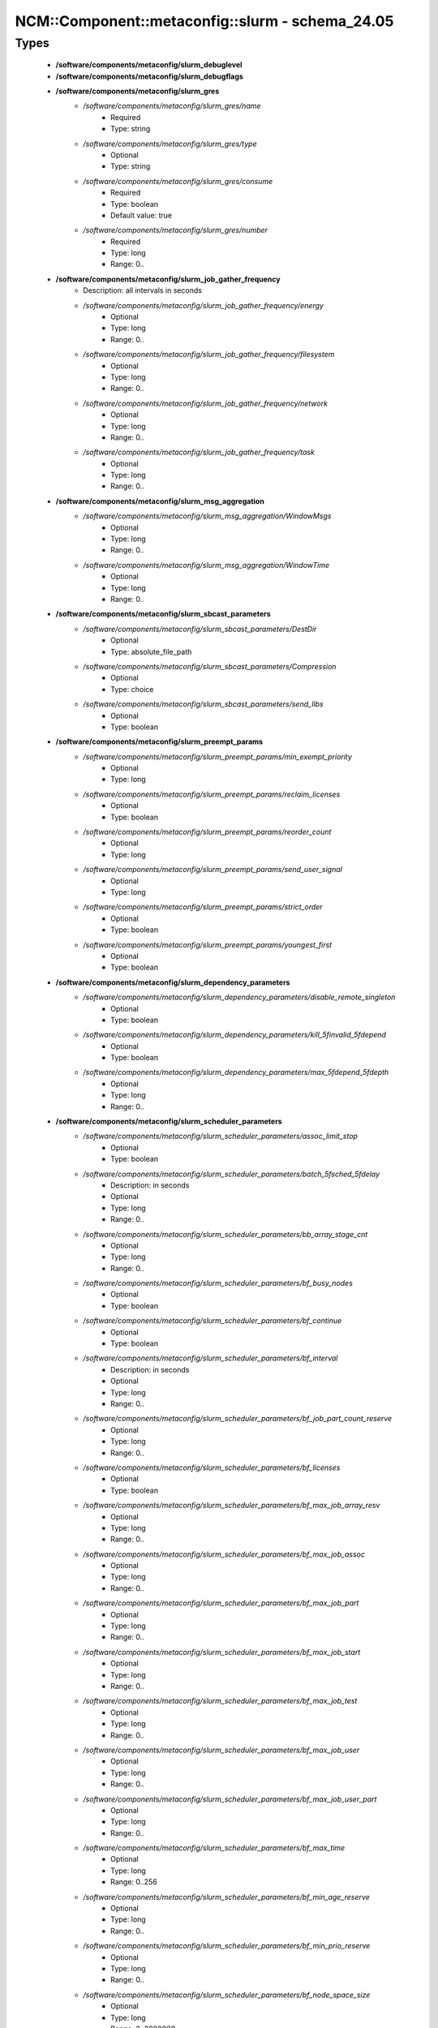 ###################################################
NCM\::Component\::metaconfig\::slurm - schema_24.05
###################################################

Types
-----

 - **/software/components/metaconfig/slurm_debuglevel**
 - **/software/components/metaconfig/slurm_debugflags**
 - **/software/components/metaconfig/slurm_gres**
    - */software/components/metaconfig/slurm_gres/name*
        - Required
        - Type: string
    - */software/components/metaconfig/slurm_gres/type*
        - Optional
        - Type: string
    - */software/components/metaconfig/slurm_gres/consume*
        - Required
        - Type: boolean
        - Default value: true
    - */software/components/metaconfig/slurm_gres/number*
        - Required
        - Type: long
        - Range: 0..
 - **/software/components/metaconfig/slurm_job_gather_frequency**
    - Description: all intervals in seconds
    - */software/components/metaconfig/slurm_job_gather_frequency/energy*
        - Optional
        - Type: long
        - Range: 0..
    - */software/components/metaconfig/slurm_job_gather_frequency/filesystem*
        - Optional
        - Type: long
        - Range: 0..
    - */software/components/metaconfig/slurm_job_gather_frequency/network*
        - Optional
        - Type: long
        - Range: 0..
    - */software/components/metaconfig/slurm_job_gather_frequency/task*
        - Optional
        - Type: long
        - Range: 0..
 - **/software/components/metaconfig/slurm_msg_aggregation**
    - */software/components/metaconfig/slurm_msg_aggregation/WindowMsgs*
        - Optional
        - Type: long
        - Range: 0..
    - */software/components/metaconfig/slurm_msg_aggregation/WindowTime*
        - Optional
        - Type: long
        - Range: 0..
 - **/software/components/metaconfig/slurm_sbcast_parameters**
    - */software/components/metaconfig/slurm_sbcast_parameters/DestDir*
        - Optional
        - Type: absolute_file_path
    - */software/components/metaconfig/slurm_sbcast_parameters/Compression*
        - Optional
        - Type: choice
    - */software/components/metaconfig/slurm_sbcast_parameters/send_libs*
        - Optional
        - Type: boolean
 - **/software/components/metaconfig/slurm_preempt_params**
    - */software/components/metaconfig/slurm_preempt_params/min_exempt_priority*
        - Optional
        - Type: long
    - */software/components/metaconfig/slurm_preempt_params/reclaim_licenses*
        - Optional
        - Type: boolean
    - */software/components/metaconfig/slurm_preempt_params/reorder_count*
        - Optional
        - Type: long
    - */software/components/metaconfig/slurm_preempt_params/send_user_signal*
        - Optional
        - Type: long
    - */software/components/metaconfig/slurm_preempt_params/strict_order*
        - Optional
        - Type: boolean
    - */software/components/metaconfig/slurm_preempt_params/youngest_first*
        - Optional
        - Type: boolean
 - **/software/components/metaconfig/slurm_dependency_parameters**
    - */software/components/metaconfig/slurm_dependency_parameters/disable_remote_singleton*
        - Optional
        - Type: boolean
    - */software/components/metaconfig/slurm_dependency_parameters/kill_5finvalid_5fdepend*
        - Optional
        - Type: boolean
    - */software/components/metaconfig/slurm_dependency_parameters/max_5fdepend_5fdepth*
        - Optional
        - Type: long
        - Range: 0..
 - **/software/components/metaconfig/slurm_scheduler_parameters**
    - */software/components/metaconfig/slurm_scheduler_parameters/assoc_limit_stop*
        - Optional
        - Type: boolean
    - */software/components/metaconfig/slurm_scheduler_parameters/batch_5fsched_5fdelay*
        - Description: in seconds
        - Optional
        - Type: long
        - Range: 0..
    - */software/components/metaconfig/slurm_scheduler_parameters/bb_array_stage_cnt*
        - Optional
        - Type: long
        - Range: 0..
    - */software/components/metaconfig/slurm_scheduler_parameters/bf_busy_nodes*
        - Optional
        - Type: boolean
    - */software/components/metaconfig/slurm_scheduler_parameters/bf_continue*
        - Optional
        - Type: boolean
    - */software/components/metaconfig/slurm_scheduler_parameters/bf_interval*
        - Description: in seconds
        - Optional
        - Type: long
        - Range: 0..
    - */software/components/metaconfig/slurm_scheduler_parameters/bf_job_part_count_reserve*
        - Optional
        - Type: long
        - Range: 0..
    - */software/components/metaconfig/slurm_scheduler_parameters/bf_licenses*
        - Optional
        - Type: boolean
    - */software/components/metaconfig/slurm_scheduler_parameters/bf_max_job_array_resv*
        - Optional
        - Type: long
        - Range: 0..
    - */software/components/metaconfig/slurm_scheduler_parameters/bf_max_job_assoc*
        - Optional
        - Type: long
        - Range: 0..
    - */software/components/metaconfig/slurm_scheduler_parameters/bf_max_job_part*
        - Optional
        - Type: long
        - Range: 0..
    - */software/components/metaconfig/slurm_scheduler_parameters/bf_max_job_start*
        - Optional
        - Type: long
        - Range: 0..
    - */software/components/metaconfig/slurm_scheduler_parameters/bf_max_job_test*
        - Optional
        - Type: long
        - Range: 0..
    - */software/components/metaconfig/slurm_scheduler_parameters/bf_max_job_user*
        - Optional
        - Type: long
        - Range: 0..
    - */software/components/metaconfig/slurm_scheduler_parameters/bf_max_job_user_part*
        - Optional
        - Type: long
        - Range: 0..
    - */software/components/metaconfig/slurm_scheduler_parameters/bf_max_time*
        - Optional
        - Type: long
        - Range: 0..256
    - */software/components/metaconfig/slurm_scheduler_parameters/bf_min_age_reserve*
        - Optional
        - Type: long
        - Range: 0..
    - */software/components/metaconfig/slurm_scheduler_parameters/bf_min_prio_reserve*
        - Optional
        - Type: long
        - Range: 0..
    - */software/components/metaconfig/slurm_scheduler_parameters/bf_node_space_size*
        - Optional
        - Type: long
        - Range: 2..2000000
    - */software/components/metaconfig/slurm_scheduler_parameters/bf_resolution*
        - Optional
        - Type: long
        - Range: 0..
    - */software/components/metaconfig/slurm_scheduler_parameters/bf_window*
        - Optional
        - Type: long
        - Range: 0..
    - */software/components/metaconfig/slurm_scheduler_parameters/bf_window_linear*
        - Optional
        - Type: long
        - Range: 0..
    - */software/components/metaconfig/slurm_scheduler_parameters/bf_yield_interval*
        - Optional
        - Type: long
        - Range: 0..
    - */software/components/metaconfig/slurm_scheduler_parameters/bf_yield_sleep*
        - Optional
        - Type: long
        - Range: 0..
    - */software/components/metaconfig/slurm_scheduler_parameters/build_queue_timeout*
        - Optional
        - Type: long
        - Range: 0..
    - */software/components/metaconfig/slurm_scheduler_parameters/default_5fqueue_5fdepth*
        - Optional
        - Type: long
        - Range: 0..
    - */software/components/metaconfig/slurm_scheduler_parameters/defer*
        - Optional
        - Type: boolean
    - */software/components/metaconfig/slurm_scheduler_parameters/defer_batch*
        - Optional
        - Type: boolean
    - */software/components/metaconfig/slurm_scheduler_parameters/delay_boot*
        - Optional
        - Type: long
        - Range: 0..
    - */software/components/metaconfig/slurm_scheduler_parameters/default_gbytes*
        - Optional
        - Type: boolean
    - */software/components/metaconfig/slurm_scheduler_parameters/disable_hetero_steps*
        - Optional
        - Type: boolean
    - */software/components/metaconfig/slurm_scheduler_parameters/enable_hetero_steps*
        - Optional
        - Type: boolean
    - */software/components/metaconfig/slurm_scheduler_parameters/enable_user_top*
        - Optional
        - Type: boolean
    - */software/components/metaconfig/slurm_scheduler_parameters/extra_constraints*
        - Optional
        - Type: boolean
    - */software/components/metaconfig/slurm_scheduler_parameters/Ignore_NUMA*
        - Optional
        - Type: boolean
    - */software/components/metaconfig/slurm_scheduler_parameters/ignore_prefer_validation*
        - Optional
        - Type: boolean
    - */software/components/metaconfig/slurm_scheduler_parameters/inventory_interval*
        - Optional
        - Type: long
        - Range: 0..
    - */software/components/metaconfig/slurm_scheduler_parameters/kill_5finvalid_5fdepend*
        - Optional
        - Type: boolean
    - */software/components/metaconfig/slurm_scheduler_parameters/max_array_tasks*
        - Optional
        - Type: long
        - Range: 0..
    - */software/components/metaconfig/slurm_scheduler_parameters/max_5fdepend_5fdepth*
        - Optional
        - Type: long
        - Range: 0..
    - */software/components/metaconfig/slurm_scheduler_parameters/max_rpc_cnt*
        - Optional
        - Type: long
        - Range: 0..
    - */software/components/metaconfig/slurm_scheduler_parameters/max_sched_time*
        - Optional
        - Type: long
        - Range: 0..
    - */software/components/metaconfig/slurm_scheduler_parameters/max_script_size*
        - Optional
        - Type: long
        - Range: 0..
    - */software/components/metaconfig/slurm_scheduler_parameters/max_submit_line_size*
        - Optional
        - Type: long
        - Range: 0..
    - */software/components/metaconfig/slurm_scheduler_parameters/max_switch_wait*
        - Optional
        - Type: long
        - Range: 0..
    - */software/components/metaconfig/slurm_scheduler_parameters/no_5fbackup_5fscheduling*
        - Optional
        - Type: boolean
    - */software/components/metaconfig/slurm_scheduler_parameters/no_5fenv_5fcache*
        - Optional
        - Type: boolean
    - */software/components/metaconfig/slurm_scheduler_parameters/pack_serial_at_end*
        - Optional
        - Type: boolean
    - */software/components/metaconfig/slurm_scheduler_parameters/partition_5fjob_5fdepth*
        - Optional
        - Type: long
        - Range: 0..
    - */software/components/metaconfig/slurm_scheduler_parameters/nohold_on_prolog_fail*
        - Optional
        - Type: boolean
    - */software/components/metaconfig/slurm_scheduler_parameters/reduce_completing_frag*
        - Optional
        - Type: boolean
    - */software/components/metaconfig/slurm_scheduler_parameters/requeue_setup_env_fail*
        - Optional
        - Type: boolean
    - */software/components/metaconfig/slurm_scheduler_parameters/salloc_wait_nodes*
        - Optional
        - Type: boolean
    - */software/components/metaconfig/slurm_scheduler_parameters/sbatch_wait_nodes*
        - Optional
        - Type: boolean
    - */software/components/metaconfig/slurm_scheduler_parameters/sched_interval*
        - Optional
        - Type: long
        - Range: 0..
    - */software/components/metaconfig/slurm_scheduler_parameters/sched_max_job_start*
        - Optional
        - Type: long
        - Range: 0..
    - */software/components/metaconfig/slurm_scheduler_parameters/sched_min_interval*
        - Optional
        - Type: long
        - Range: 0..
    - */software/components/metaconfig/slurm_scheduler_parameters/spec_cores_first*
        - Optional
        - Type: boolean
    - */software/components/metaconfig/slurm_scheduler_parameters/step_retry_count*
        - Optional
        - Type: long
        - Range: 0..
    - */software/components/metaconfig/slurm_scheduler_parameters/step_retry_time*
        - Optional
        - Type: long
        - Range: 0..
    - */software/components/metaconfig/slurm_scheduler_parameters/time_min_as_soft_limit*
        - Optional
        - Type: boolean
    - */software/components/metaconfig/slurm_scheduler_parameters/whole_hetjob*
        - Optional
        - Type: boolean
 - **/software/components/metaconfig/slurm_select_type_parameters**
    - */software/components/metaconfig/slurm_select_type_parameters/NHC_ABSOLUTELY_NO*
        - Optional
        - Type: boolean
    - */software/components/metaconfig/slurm_select_type_parameters/NHC_NO_STEPS*
        - Optional
        - Type: boolean
    - */software/components/metaconfig/slurm_select_type_parameters/NHC_NO*
        - Optional
        - Type: boolean
    - */software/components/metaconfig/slurm_select_type_parameters/CR_CPU*
        - Optional
        - Type: boolean
    - */software/components/metaconfig/slurm_select_type_parameters/CR_CPU_Memory*
        - Optional
        - Type: boolean
    - */software/components/metaconfig/slurm_select_type_parameters/CR_Core*
        - Optional
        - Type: boolean
    - */software/components/metaconfig/slurm_select_type_parameters/CR_Core_Memory*
        - Optional
        - Type: boolean
    - */software/components/metaconfig/slurm_select_type_parameters/CR_ONE_TASK_PER_CORE*
        - Optional
        - Type: boolean
    - */software/components/metaconfig/slurm_select_type_parameters/CR_CORE_DEFAULT_DIST_BLOCK*
        - Optional
        - Type: boolean
    - */software/components/metaconfig/slurm_select_type_parameters/CR_LLN*
        - Optional
        - Type: boolean
    - */software/components/metaconfig/slurm_select_type_parameters/CR_Pack_Nodes*
        - Optional
        - Type: boolean
    - */software/components/metaconfig/slurm_select_type_parameters/CR_Socket*
        - Optional
        - Type: boolean
    - */software/components/metaconfig/slurm_select_type_parameters/CR_Socket_Memory*
        - Optional
        - Type: boolean
    - */software/components/metaconfig/slurm_select_type_parameters/CR_Memory*
        - Optional
        - Type: boolean
    - */software/components/metaconfig/slurm_select_type_parameters/ENFORCE_BINDING_GRES*
        - Optional
        - Type: boolean
    - */software/components/metaconfig/slurm_select_type_parameters/LL_SHARED_GRES*
        - Optional
        - Type: boolean
    - */software/components/metaconfig/slurm_select_type_parameters/MULTIPLE_SHARING_GRES_PJ*
        - Optional
        - Type: boolean
    - */software/components/metaconfig/slurm_select_type_parameters/ONE_TASK_PER_SHARING_GRES*
        - Optional
        - Type: boolean
 - **/software/components/metaconfig/slurm_task_plugin_param**
    - */software/components/metaconfig/slurm_task_plugin_param/Boards*
        - Optional
        - Type: boolean
    - */software/components/metaconfig/slurm_task_plugin_param/Cores*
        - Optional
        - Type: boolean
    - */software/components/metaconfig/slurm_task_plugin_param/None*
        - Optional
        - Type: boolean
    - */software/components/metaconfig/slurm_task_plugin_param/Sockets*
        - Optional
        - Type: boolean
    - */software/components/metaconfig/slurm_task_plugin_param/Threads*
        - Optional
        - Type: boolean
    - */software/components/metaconfig/slurm_task_plugin_param/SlurmdOffSpec*
        - Optional
        - Type: boolean
    - */software/components/metaconfig/slurm_task_plugin_param/Verbose*
        - Optional
        - Type: boolean
    - */software/components/metaconfig/slurm_task_plugin_param/Autobind*
        - Optional
        - Type: boolean
 - **/software/components/metaconfig/slurm_topology_param**
    - */software/components/metaconfig/slurm_topology_param/Dragonfly*
        - Optional
        - Type: boolean
    - */software/components/metaconfig/slurm_topology_param/RoutePart*
        - Optional
        - Type: boolean
    - */software/components/metaconfig/slurm_topology_param/RouteTree*
        - Optional
        - Type: boolean
    - */software/components/metaconfig/slurm_topology_param/SwitchAsNodeRank*
        - Optional
        - Type: boolean
    - */software/components/metaconfig/slurm_topology_param/TopoOptional*
        - Optional
        - Type: boolean
 - **/software/components/metaconfig/slurm_conf_health_check**
    - */software/components/metaconfig/slurm_conf_health_check/HealthCheckInterval*
        - Optional
        - Type: long
        - Range: 0..
    - */software/components/metaconfig/slurm_conf_health_check/HealthCheckNodeState*
        - Optional
        - Type: choice
    - */software/components/metaconfig/slurm_conf_health_check/HealthCheckProgram*
        - Optional
        - Type: absolute_file_path
 - **/software/components/metaconfig/slurm_control_resourcelimits**
 - **/software/components/metaconfig/slurm_mpi_params**
    - */software/components/metaconfig/slurm_mpi_params/ports*
        - Description: port or port range
        - Optional
        - Type: long
        - Range: 0..
    - */software/components/metaconfig/slurm_mpi_params/disable_slurm_hydra_bootstrap*
        - Optional
        - Type: boolean
 - **/software/components/metaconfig/slurm_launch_params**
    - */software/components/metaconfig/slurm_launch_params/batch_step_set_cpu_freq*
        - Optional
        - Type: boolean
    - */software/components/metaconfig/slurm_launch_params/cray_net_exclusive*
        - Optional
        - Type: boolean
    - */software/components/metaconfig/slurm_launch_params/disable_send_gids*
        - Optional
        - Type: boolean
    - */software/components/metaconfig/slurm_launch_params/enable_nss_slurm*
        - Optional
        - Type: boolean
    - */software/components/metaconfig/slurm_launch_params/lustre_no_flush*
        - Optional
        - Type: boolean
    - */software/components/metaconfig/slurm_launch_params/mem_sort*
        - Optional
        - Type: boolean
    - */software/components/metaconfig/slurm_launch_params/mpir_use_nodeaddr*
        - Optional
        - Type: boolean
    - */software/components/metaconfig/slurm_launch_params/send_gids*
        - Optional
        - Type: boolean
    - */software/components/metaconfig/slurm_launch_params/slurmstepd_memlock*
        - Optional
        - Type: boolean
    - */software/components/metaconfig/slurm_launch_params/slurmstepd_memlock_all*
        - Optional
        - Type: boolean
    - */software/components/metaconfig/slurm_launch_params/test_exec*
        - Optional
        - Type: boolean
    - */software/components/metaconfig/slurm_launch_params/use_interactive_step*
        - Optional
        - Type: boolean
 - **/software/components/metaconfig/slurm_job_comp_params**
    - */software/components/metaconfig/slurm_job_comp_params/flush_timeout*
        - Optional
        - Type: long
        - Range: 0..
    - */software/components/metaconfig/slurm_job_comp_params/poll_interval*
        - Optional
        - Type: long
        - Range: 0..
    - */software/components/metaconfig/slurm_job_comp_params/requeue_on_msg_timeout*
        - Optional
        - Type: boolean
    - */software/components/metaconfig/slurm_job_comp_params/topic*
        - Optional
        - Type: string
 - **/software/components/metaconfig/slurm_authalt_params**
    - */software/components/metaconfig/slurm_authalt_params/disable_token_creation*
        - Optional
        - Type: boolean
    - */software/components/metaconfig/slurm_authalt_params/max_token_lifespan*
        - Optional
        - Type: long
        - Range: 0..
    - */software/components/metaconfig/slurm_authalt_params/jwt_key*
        - Optional
        - Type: absolute_file_path
    - */software/components/metaconfig/slurm_authalt_params/jwks*
        - Optional
        - Type: absolute_file_path
    - */software/components/metaconfig/slurm_authalt_params/userclaimfield*
        - Optional
        - Type: string
 - **/software/components/metaconfig/slurm_communication_params**
    - */software/components/metaconfig/slurm_communication_params/block_null_hash*
        - Optional
        - Type: boolean
    - */software/components/metaconfig/slurm_communication_params/CheckGhalQuiesce*
        - Optional
        - Type: boolean
    - */software/components/metaconfig/slurm_communication_params/DisableIPv4*
        - Optional
        - Type: boolean
    - */software/components/metaconfig/slurm_communication_params/EnableIPv6*
        - Optional
        - Type: boolean
    - */software/components/metaconfig/slurm_communication_params/getnameinfo_cache_timeout*
        - Optional
        - Type: long
        - Range: 0..
    - */software/components/metaconfig/slurm_communication_params/keepaliveinterval*
        - Optional
        - Type: long
        - Range: 1..
    - */software/components/metaconfig/slurm_communication_params/keepaliveprobes*
        - Optional
        - Type: long
        - Range: 1..
    - */software/components/metaconfig/slurm_communication_params/keepalivetime*
        - Optional
        - Type: long
        - Range: 1..
    - */software/components/metaconfig/slurm_communication_params/NoAddrCache*
        - Optional
        - Type: boolean
    - */software/components/metaconfig/slurm_communication_params/NoCtldInAddrAny*
        - Optional
        - Type: boolean
    - */software/components/metaconfig/slurm_communication_params/NoInAddrAny*
        - Optional
        - Type: boolean
 - **/software/components/metaconfig/slurm_cron_parameters**
    - */software/components/metaconfig/slurm_cron_parameters/enable*
        - Optional
        - Type: boolean
 - **/software/components/metaconfig/slurm_auth_info**
    - */software/components/metaconfig/slurm_auth_info/cred_expire*
        - Optional
        - Type: long
        - Range: 1..
    - */software/components/metaconfig/slurm_auth_info/socket*
        - Optional
        - Type: absolute_file_path
    - */software/components/metaconfig/slurm_auth_info/ttl*
        - Optional
        - Type: long
        - Range: 1..
    - */software/components/metaconfig/slurm_auth_info/use_client_ids*
        - Optional
        - Type: boolean
 - **/software/components/metaconfig/slurm_conf_control**
    - */software/components/metaconfig/slurm_conf_control/AllowSpecResourcesUsage*
        - Optional
        - Type: long
        - Range: 0..1
    - */software/components/metaconfig/slurm_conf_control/AuthAltParameters*
        - Optional
        - Type: slurm_authalt_params
    - */software/components/metaconfig/slurm_conf_control/AuthAltTypes*
        - Optional
        - Type: choice
    - */software/components/metaconfig/slurm_conf_control/AuthInfo*
        - Optional
        - Type: slurm_auth_info
    - */software/components/metaconfig/slurm_conf_control/AuthType*
        - Optional
        - Type: choice
    - */software/components/metaconfig/slurm_conf_control/BackupController*
        - Optional
        - Type: string
    - */software/components/metaconfig/slurm_conf_control/BackupAddr*
        - Optional
        - Type: type_ipv4
    - */software/components/metaconfig/slurm_conf_control/BurstBufferType*
        - Optional
        - Type: choice
    - */software/components/metaconfig/slurm_conf_control/ChosLoc*
        - Optional
        - Type: absolute_file_path
    - */software/components/metaconfig/slurm_conf_control/CliFilterPlugins*
        - Optional
        - Type: string
    - */software/components/metaconfig/slurm_conf_control/ClusterName*
        - Required
        - Type: string
    - */software/components/metaconfig/slurm_conf_control/CommunicationParameters*
        - Optional
        - Type: slurm_communication_params
    - */software/components/metaconfig/slurm_conf_control/CompleteWait*
        - Optional
        - Type: long
        - Range: 0..65535
    - */software/components/metaconfig/slurm_conf_control/ControlMachine*
        - Required
        - Type: string
    - */software/components/metaconfig/slurm_conf_control/ControlAddr*
        - Optional
        - Type: type_ipv4
    - */software/components/metaconfig/slurm_conf_control/CoreSpecPlugin*
        - Optional
        - Type: choice
    - */software/components/metaconfig/slurm_conf_control/CpuFreqDef*
        - Optional
        - Type: choice
    - */software/components/metaconfig/slurm_conf_control/CpuFreqGovernors*
        - Optional
        - Type: choice
    - */software/components/metaconfig/slurm_conf_control/CredType*
        - Optional
        - Type: choice
    - */software/components/metaconfig/slurm_conf_control/CryptoType*
        - Optional
        - Type: choice
    - */software/components/metaconfig/slurm_conf_control/DebugFlags*
        - Optional
        - Type: slurm_debugflags
    - */software/components/metaconfig/slurm_conf_control/DefaultStorageHost*
        - Optional
        - Type: string
    - */software/components/metaconfig/slurm_conf_control/DefaultStorageLoc*
        - Optional
        - Type: string
    - */software/components/metaconfig/slurm_conf_control/DefaultStoragePass*
        - Optional
        - Type: string
    - */software/components/metaconfig/slurm_conf_control/DefaultStoragePort*
        - Optional
        - Type: long
        - Range: 0..
    - */software/components/metaconfig/slurm_conf_control/DefaultStorageType*
        - Optional
        - Type: choice
    - */software/components/metaconfig/slurm_conf_control/DefaultStorageUser*
        - Optional
        - Type: string
    - */software/components/metaconfig/slurm_conf_control/DisableRootJobs*
        - Optional
        - Type: boolean
    - */software/components/metaconfig/slurm_conf_control/EnforcePartLimits*
        - Optional
        - Type: choice
    - */software/components/metaconfig/slurm_conf_control/FairShareDampeningFactor*
        - Optional
        - Type: long
        - Range: 1..
    - */software/components/metaconfig/slurm_conf_control/FastSchedule*
        - Optional
        - Type: long
        - Range: 0..2
    - */software/components/metaconfig/slurm_conf_control/FederationParameters*
        - Optional
        - Type: dict
    - */software/components/metaconfig/slurm_conf_control/FirstJobId*
        - Optional
        - Type: long
        - Range: 0..
    - */software/components/metaconfig/slurm_conf_control/GresTypes*
        - Optional
        - Type: string
    - */software/components/metaconfig/slurm_conf_control/GroupUpdateForce*
        - Optional
        - Type: boolean
    - */software/components/metaconfig/slurm_conf_control/GroupUpdateTime*
        - Optional
        - Type: long
        - Range: 0..
    - */software/components/metaconfig/slurm_conf_control/HashPlugin*
        - Optional
        - Type: choice
    - */software/components/metaconfig/slurm_conf_control/JobContainerType*
        - Optional
        - Type: choice
    - */software/components/metaconfig/slurm_conf_control/JobCredentialPrivateKey*
        - Optional
        - Type: absolute_file_path
    - */software/components/metaconfig/slurm_conf_control/JobCredentialPublicCertificate*
        - Optional
        - Type: absolute_file_path
    - */software/components/metaconfig/slurm_conf_control/JobFileAppend*
        - Optional
        - Type: boolean
    - */software/components/metaconfig/slurm_conf_control/JobRequeue*
        - Optional
        - Type: boolean
    - */software/components/metaconfig/slurm_conf_control/JobSubmitPlugins*
        - Optional
        - Type: choice
    - */software/components/metaconfig/slurm_conf_control/KillOnBadExit*
        - Optional
        - Type: boolean
    - */software/components/metaconfig/slurm_conf_control/LaunchType*
        - Optional
        - Type: choice
    - */software/components/metaconfig/slurm_conf_control/LaunchParameters*
        - Optional
        - Type: slurm_launch_params
    - */software/components/metaconfig/slurm_conf_control/Licenses*
        - Optional
        - Type: string
    - */software/components/metaconfig/slurm_conf_control/MailProg*
        - Optional
        - Type: absolute_file_path
    - */software/components/metaconfig/slurm_conf_control/MaxArraySize*
        - Description: 0 disables array jobs, the value of MaxJobCount should be much larger than MaxArraySize
        - Optional
        - Type: long
        - Range: 0..4000001
    - */software/components/metaconfig/slurm_conf_control/MaxBatchRequeue*
        - Optional
        - Type: long
        - Range: 1..
    - */software/components/metaconfig/slurm_conf_control/MaxJobCount*
        - Optional
        - Type: long
        - Range: 0..200000
    - */software/components/metaconfig/slurm_conf_control/MaxJobId*
        - Optional
        - Type: long
        - Range: 0..67108863
    - */software/components/metaconfig/slurm_conf_control/MaxMemPerCPU*
        - Optional
        - Type: long
        - Range: 0..
    - */software/components/metaconfig/slurm_conf_control/MaxMemPerNode*
        - Optional
        - Type: long
        - Range: 0..
    - */software/components/metaconfig/slurm_conf_control/MaxNodeCount*
        - Optional
        - Type: long
        - Range: 0..
    - */software/components/metaconfig/slurm_conf_control/MaxStepCount*
        - Optional
        - Type: long
        - Range: 0..
    - */software/components/metaconfig/slurm_conf_control/MaxTasksPerNode*
        - Optional
        - Type: long
        - Range: 0..65533
    - */software/components/metaconfig/slurm_conf_control/MpiDefault*
        - Optional
        - Type: choice
    - */software/components/metaconfig/slurm_conf_control/MpiParams*
        - Optional
        - Type: slurm_mpi_params
    - */software/components/metaconfig/slurm_conf_control/PluginDir*
        - Optional
        - Type: absolute_file_path
    - */software/components/metaconfig/slurm_conf_control/PlugStackConfig*
        - Optional
        - Type: absolute_file_path
    - */software/components/metaconfig/slurm_conf_control/PreemptMode*
        - Optional
        - Type: choice
    - */software/components/metaconfig/slurm_conf_control/PreemptType*
        - Optional
        - Type: choice
    - */software/components/metaconfig/slurm_conf_control/PreemptParameters*
        - Optional
        - Type: slurm_preempt_params
    - */software/components/metaconfig/slurm_conf_control/ProctrackType*
        - Optional
        - Type: choice
    - */software/components/metaconfig/slurm_conf_control/PropagatePrioProcess*
        - Optional
        - Type: long
        - Range: 0..2
    - */software/components/metaconfig/slurm_conf_control/PropagateResourceLimits*
        - Optional
        - Type: slurm_control_resourcelimits
    - */software/components/metaconfig/slurm_conf_control/PropagateResourceLimitsExcept*
        - Optional
        - Type: slurm_control_resourcelimits
    - */software/components/metaconfig/slurm_conf_control/RebootProgram*
        - Optional
        - Type: absolute_file_path
    - */software/components/metaconfig/slurm_conf_control/ReconfigFlags*
        - Optional
        - Type: choice
    - */software/components/metaconfig/slurm_conf_control/RequeueExit*
        - Description: Separate multiple exit code, does not support ranges
        - Optional
        - Type: long
    - */software/components/metaconfig/slurm_conf_control/RequeueExitHold*
        - Description: Separate multiple exit code, does not support ranges
        - Optional
        - Type: long
    - */software/components/metaconfig/slurm_conf_control/ReturnToService*
        - Required
        - Type: long
        - Range: 0..2
    - */software/components/metaconfig/slurm_conf_control/NodeFeaturesPlugins*
        - Optional
        - Type: choice
    - */software/components/metaconfig/slurm_conf_control/MailDomain*
        - Optional
        - Type: string
    - */software/components/metaconfig/slurm_conf_control/MinJobAge*
        - Optional
        - Type: long
        - Range: 0..
    - */software/components/metaconfig/slurm_conf_control/MsgAggregationParams*
        - Optional
        - Type: slurm_msg_aggregation
    - */software/components/metaconfig/slurm_conf_control/PrivateData*
        - Optional
        - Type: choice
    - */software/components/metaconfig/slurm_conf_control/SallocDefaultCommand*
        - Optional
        - Type: string
    - */software/components/metaconfig/slurm_conf_control/SbcastParameters*
        - Optional
        - Type: slurm_sbcast_parameters
    - */software/components/metaconfig/slurm_conf_control/BcastExclude*
        - Optional
        - Type: absolute_file_path
    - */software/components/metaconfig/slurm_conf_control/ScronParameters*
        - Optional
        - Type: slurm_cron_parameters
    - */software/components/metaconfig/slurm_conf_control/SrunPortRange*
        - Optional
        - Type: string
    - */software/components/metaconfig/slurm_conf_control/TmpFS*
        - Optional
        - Type: absolute_file_path
    - */software/components/metaconfig/slurm_conf_control/TrackWCKey*
        - Optional
        - Type: boolean
    - */software/components/metaconfig/slurm_conf_control/TreeWidth*
        - Optional
        - Type: long
        - Range: 0..65533
    - */software/components/metaconfig/slurm_conf_control/UnkillableStepProgram*
        - Optional
        - Type: absolute_file_path
    - */software/components/metaconfig/slurm_conf_control/UsePAM*
        - Optional
        - Type: boolean
    - */software/components/metaconfig/slurm_conf_control/VSizeFactor*
        - Optional
        - Type: long
        - Range: 0..65533
 - **/software/components/metaconfig/slurm_conf_prolog_epilog**
    - */software/components/metaconfig/slurm_conf_prolog_epilog/Epilog*
        - Optional
        - Type: absolute_file_path
    - */software/components/metaconfig/slurm_conf_prolog_epilog/EpilogSlurmctld*
        - Optional
        - Type: absolute_file_path
    - */software/components/metaconfig/slurm_conf_prolog_epilog/Prolog*
        - Optional
        - Type: absolute_file_path
    - */software/components/metaconfig/slurm_conf_prolog_epilog/PrologEpilogTimeout*
        - Optional
        - Type: long
        - Range: 0..
    - */software/components/metaconfig/slurm_conf_prolog_epilog/PrologFlags*
        - Optional
        - Type: choice
    - */software/components/metaconfig/slurm_conf_prolog_epilog/PrologSlurmctld*
        - Optional
        - Type: absolute_file_path
    - */software/components/metaconfig/slurm_conf_prolog_epilog/ResvEpilog*
        - Optional
        - Type: absolute_file_path
    - */software/components/metaconfig/slurm_conf_prolog_epilog/ResvOverRun*
        - Description: in minutes
        - Optional
        - Type: long
        - Range: 0..65533
    - */software/components/metaconfig/slurm_conf_prolog_epilog/ResvProlog*
        - Optional
        - Type: absolute_file_path
    - */software/components/metaconfig/slurm_conf_prolog_epilog/SrunEpilog*
        - Optional
        - Type: absolute_file_path
    - */software/components/metaconfig/slurm_conf_prolog_epilog/SrunProlog*
        - Optional
        - Type: absolute_file_path
    - */software/components/metaconfig/slurm_conf_prolog_epilog/TaskEpilog*
        - Optional
        - Type: absolute_file_path
    - */software/components/metaconfig/slurm_conf_prolog_epilog/TaskProlog*
        - Optional
        - Type: absolute_file_path
 - **/software/components/metaconfig/slurm_ctld_parameters**
    - */software/components/metaconfig/slurm_ctld_parameters/allow_user_triggers*
        - Optional
        - Type: boolean
    - */software/components/metaconfig/slurm_ctld_parameters/cloud_dns*
        - Optional
        - Type: boolean
    - */software/components/metaconfig/slurm_ctld_parameters/disable_triggers*
        - Optional
        - Type: boolean
    - */software/components/metaconfig/slurm_ctld_parameters/enable_configless*
        - Optional
        - Type: boolean
    - */software/components/metaconfig/slurm_ctld_parameters/enable_job_state_cache*
        - Optional
        - Type: boolean
    - */software/components/metaconfig/slurm_ctld_parameters/enable_stepmgr*
        - Optional
        - Type: boolean
    - */software/components/metaconfig/slurm_ctld_parameters/idle_on_node_suspend*
        - Optional
        - Type: boolean
    - */software/components/metaconfig/slurm_ctld_parameters/power_save_interval*
        - Optional
        - Type: long
        - Range: 0..
    - */software/components/metaconfig/slurm_ctld_parameters/power_save_min_interval*
        - Optional
        - Type: long
        - Range: 0..
    - */software/components/metaconfig/slurm_ctld_parameters/max_5fdbd_5fmsg_5faction*
        - Optional
        - Type: choice
    - */software/components/metaconfig/slurm_ctld_parameters/max_powered_nodes*
        - Optional
        - Type: long
        - Range: 0..
    - */software/components/metaconfig/slurm_ctld_parameters/no_quick_restart*
        - Optional
        - Type: boolean
    - */software/components/metaconfig/slurm_ctld_parameters/node_reg_mem_percent*
        - Optional
        - Type: long
        - Range: 0..100
    - */software/components/metaconfig/slurm_ctld_parameters/reboot_from_controller*
        - Optional
        - Type: boolean
    - */software/components/metaconfig/slurm_ctld_parameters/rl_bucket_size*
        - Optional
        - Type: long
        - Range: 0..
    - */software/components/metaconfig/slurm_ctld_parameters/rl_enable*
        - Optional
        - Type: boolean
    - */software/components/metaconfig/slurm_ctld_parameters/rl_log_freq*
        - Optional
        - Type: long
        - Range: -1..
    - */software/components/metaconfig/slurm_ctld_parameters/rl_refill_period*
        - Optional
        - Type: long
        - Range: 1..
    - */software/components/metaconfig/slurm_ctld_parameters/rl_refill_rate*
        - Optional
        - Type: long
        - Range: 1..
    - */software/components/metaconfig/slurm_ctld_parameters/rl_table_size*
        - Optional
        - Type: long
        - Range: 1..
    - */software/components/metaconfig/slurm_ctld_parameters/user_5fresv_5fdelete*
        - Optional
        - Type: boolean
    - */software/components/metaconfig/slurm_ctld_parameters/validate_nodeaddr_threads*
        - Optional
        - Type: long
        - Range: 1..
 - **/software/components/metaconfig/slurm_d_parameters**
    - */software/components/metaconfig/slurm_d_parameters/allow_ecores*
        - Optional
        - Type: boolean
    - */software/components/metaconfig/slurm_d_parameters/config_overrides*
        - Optional
        - Type: boolean
    - */software/components/metaconfig/slurm_d_parameters/contain_spank*
        - Optional
        - Type: boolean
    - */software/components/metaconfig/slurm_d_parameters/l3cache_as_socket*
        - Optional
        - Type: boolean
    - */software/components/metaconfig/slurm_d_parameters/numa_node_as_socket*
        - Optional
        - Type: boolean
    - */software/components/metaconfig/slurm_d_parameters/shutdown_on_reboot*
        - Optional
        - Type: boolean
 - **/software/components/metaconfig/slurm_conf_process**
    - */software/components/metaconfig/slurm_conf_process/MCSParameters*
        - Optional
        - Type: dict
    - */software/components/metaconfig/slurm_conf_process/MCSPlugin*
        - Optional
        - Type: choice
    - */software/components/metaconfig/slurm_conf_process/SlurmUser*
        - Optional
        - Type: string
    - */software/components/metaconfig/slurm_conf_process/SlurmdUser*
        - Optional
        - Type: string
    - */software/components/metaconfig/slurm_conf_process/SlurmdParameters*
        - Optional
        - Type: slurm_d_parameters
    - */software/components/metaconfig/slurm_conf_process/SlurmctldParameters*
        - Optional
        - Type: slurm_ctld_parameters
    - */software/components/metaconfig/slurm_conf_process/SlurmctldPidFile*
        - Optional
        - Type: absolute_file_path
    - */software/components/metaconfig/slurm_conf_process/SlurmctldPlugstack*
        - Optional
        - Type: string
    - */software/components/metaconfig/slurm_conf_process/SlurmctldPort*
        - Description: a port range
        - Optional
        - Type: long
        - Range: 0..
    - */software/components/metaconfig/slurm_conf_process/SlurmdPidFile*
        - Optional
        - Type: absolute_file_path
    - */software/components/metaconfig/slurm_conf_process/SlurmdPort*
        - Optional
        - Type: long
        - Range: 0..
    - */software/components/metaconfig/slurm_conf_process/SlurmdSpoolDir*
        - Optional
        - Type: absolute_file_path
    - */software/components/metaconfig/slurm_conf_process/StateSaveLocation*
        - Optional
        - Type: absolute_file_path
    - */software/components/metaconfig/slurm_conf_process/SwitchType*
        - Optional
        - Type: choice
    - */software/components/metaconfig/slurm_conf_process/SwitchParameters*
        - Optional
        - Type: string
    - */software/components/metaconfig/slurm_conf_process/TaskPlugin*
        - Optional
        - Type: choice
    - */software/components/metaconfig/slurm_conf_process/TaskPluginParam*
        - Optional
        - Type: slurm_task_plugin_param
    - */software/components/metaconfig/slurm_conf_process/TopologyParam*
        - Optional
        - Type: slurm_topology_param
    - */software/components/metaconfig/slurm_conf_process/TopologyPlugin*
        - Optional
        - Type: choice
 - **/software/components/metaconfig/slurm_conf_timers**
    - */software/components/metaconfig/slurm_conf_timers/BatchStartTimeout*
        - Optional
        - Type: long
        - Range: 0..
    - */software/components/metaconfig/slurm_conf_timers/CompleteWait*
        - Optional
        - Type: long
        - Range: 0..
    - */software/components/metaconfig/slurm_conf_timers/EioTimeout*
        - Optional
        - Type: long
        - Range: 0..65533
    - */software/components/metaconfig/slurm_conf_timers/EpilogMsgTime*
        - Optional
        - Type: long
        - Range: 0..
    - */software/components/metaconfig/slurm_conf_timers/GetEnvTimeout*
        - Optional
        - Type: long
        - Range: 0..
    - */software/components/metaconfig/slurm_conf_timers/InactiveLimit*
        - Optional
        - Type: long
        - Range: 0..
    - */software/components/metaconfig/slurm_conf_timers/KeepAliveTime*
        - Optional
        - Type: long
        - Range: 0..65533
    - */software/components/metaconfig/slurm_conf_timers/KillWait*
        - Optional
        - Type: long
        - Range: 0..65533
    - */software/components/metaconfig/slurm_conf_timers/MessageTimeout*
        - Optional
        - Type: long
        - Range: 0..
    - */software/components/metaconfig/slurm_conf_timers/OverTimeLimit*
        - Optional
        - Type: long
        - Range: 0..
    - */software/components/metaconfig/slurm_conf_timers/ReturnToService*
        - Optional
        - Type: long
        - Range: 0..2
    - */software/components/metaconfig/slurm_conf_timers/SlurmctldTimeout*
        - Optional
        - Type: long
        - Range: 0..65533
    - */software/components/metaconfig/slurm_conf_timers/SlurmdTimeout*
        - Optional
        - Type: long
        - Range: 0..65533
    - */software/components/metaconfig/slurm_conf_timers/TCPTimeout*
        - Optional
        - Type: long
        - Range: 0..
    - */software/components/metaconfig/slurm_conf_timers/UnkillableStepTimeout*
        - Optional
        - Type: long
        - Range: 0..
    - */software/components/metaconfig/slurm_conf_timers/WaitTime*
        - Optional
        - Type: long
        - Range: 0..65533
 - **/software/components/metaconfig/slurm_conf_scheduling**
    - */software/components/metaconfig/slurm_conf_scheduling/DefMemPerCPU*
        - Optional
        - Type: long
        - Range: 0..
    - */software/components/metaconfig/slurm_conf_scheduling/DefMemPerNode*
        - Optional
        - Type: long
        - Range: 0..
    - */software/components/metaconfig/slurm_conf_scheduling/DefCpuPerGPU*
        - Optional
        - Type: long
        - Range: 0..
    - */software/components/metaconfig/slurm_conf_scheduling/FastSchedule*
        - Optional
        - Type: long
    - */software/components/metaconfig/slurm_conf_scheduling/MaxMemPerNode*
        - Optional
        - Type: long
        - Range: 0..
    - */software/components/metaconfig/slurm_conf_scheduling/SchedulerTimeSlice*
        - Optional
        - Type: long
        - Range: 5..65533
    - */software/components/metaconfig/slurm_conf_scheduling/SchedulerParameters*
        - Optional
        - Type: slurm_scheduler_parameters
    - */software/components/metaconfig/slurm_conf_scheduling/DependencyParameters*
        - Optional
        - Type: slurm_dependency_parameters
    - */software/components/metaconfig/slurm_conf_scheduling/SchedulerType*
        - Optional
        - Type: choice
    - */software/components/metaconfig/slurm_conf_scheduling/SelectType*
        - Optional
        - Type: choice
    - */software/components/metaconfig/slurm_conf_scheduling/SelectTypeParameters*
        - Optional
        - Type: slurm_select_type_parameters
 - **/software/components/metaconfig/slurm_conf_job_priority**
    - */software/components/metaconfig/slurm_conf_job_priority/PriorityDecayHalfLife*
        - Description: in minutes
        - Optional
        - Type: long
        - Range: 0..
    - */software/components/metaconfig/slurm_conf_job_priority/PriorityCalcPeriod*
        - Description: in minutes
        - Optional
        - Type: long
        - Range: 0..
    - */software/components/metaconfig/slurm_conf_job_priority/PriorityFavorSmall*
        - Optional
        - Type: boolean
    - */software/components/metaconfig/slurm_conf_job_priority/PriorityFlags*
        - Optional
        - Type: choice
    - */software/components/metaconfig/slurm_conf_job_priority/PriorityParameters*
        - Optional
        - Type: dict
    - */software/components/metaconfig/slurm_conf_job_priority/PriorityMaxAge*
        - Description: in minutes
        - Optional
        - Type: long
        - Range: 0..
    - */software/components/metaconfig/slurm_conf_job_priority/PriorityUsageResetPeriod*
        - Optional
        - Type: choice
    - */software/components/metaconfig/slurm_conf_job_priority/PriorityType*
        - Optional
        - Type: choice
    - */software/components/metaconfig/slurm_conf_job_priority/PriorityWeightAge*
        - Optional
        - Type: long
        - Range: 0..
    - */software/components/metaconfig/slurm_conf_job_priority/PriorityWeightFairshare*
        - Optional
        - Type: long
        - Range: 0..
    - */software/components/metaconfig/slurm_conf_job_priority/PriorityWeightJobSize*
        - Optional
        - Type: long
        - Range: 0..
    - */software/components/metaconfig/slurm_conf_job_priority/PriorityWeightPartition*
        - Optional
        - Type: long
        - Range: 0..
    - */software/components/metaconfig/slurm_conf_job_priority/PriorityWeightQOS*
        - Optional
        - Type: long
        - Range: 0..
    - */software/components/metaconfig/slurm_conf_job_priority/PriorityWeightTRES*
        - Optional
        - Type: string
 - **/software/components/metaconfig/slurm_job_gather_params**
    - */software/components/metaconfig/slurm_job_gather_params/NoShared*
        - Optional
        - Type: boolean
    - */software/components/metaconfig/slurm_job_gather_params/UsePss*
        - Optional
        - Type: boolean
    - */software/components/metaconfig/slurm_job_gather_params/NoOverMemoryKill*
        - Optional
        - Type: boolean
 - **/software/components/metaconfig/slurm_accounting_storage_type**
    - */software/components/metaconfig/slurm_accounting_storage_type/max_step_records*
        - Optional
        - Type: long
        - Range: 0..
 - **/software/components/metaconfig/slurm_conf_accounting**
    - */software/components/metaconfig/slurm_conf_accounting/AccountingStorageBackupHost*
        - Optional
        - Type: string
    - */software/components/metaconfig/slurm_conf_accounting/AccountingStorageEnforce*
        - Optional
        - Type: choice
    - */software/components/metaconfig/slurm_conf_accounting/AccountingStorageHost*
        - Optional
        - Type: string
    - */software/components/metaconfig/slurm_conf_accounting/AccountingStorageLoc*
        - Optional
        - Type: string
    - */software/components/metaconfig/slurm_conf_accounting/AccountingStorageParameters*
        - Optional
        - Type: slurm_accounting_storage_type
    - */software/components/metaconfig/slurm_conf_accounting/AccountingStoragePass*
        - Optional
        - Type: string
    - */software/components/metaconfig/slurm_conf_accounting/AccountingStoragePort*
        - Optional
        - Type: long
        - Range: 0..
    - */software/components/metaconfig/slurm_conf_accounting/AccountingStorageTRES*
        - Optional
        - Type: string
    - */software/components/metaconfig/slurm_conf_accounting/AccountingStorageType*
        - Optional
        - Type: choice
    - */software/components/metaconfig/slurm_conf_accounting/AccountingStorageUser*
        - Optional
        - Type: string
    - */software/components/metaconfig/slurm_conf_accounting/AccountingStoreFlags*
        - Optional
        - Type: choice
    - */software/components/metaconfig/slurm_conf_accounting/AcctGatherNodeFreq*
        - Optional
        - Type: long
        - Range: 0..
    - */software/components/metaconfig/slurm_conf_accounting/AcctGatherEnergyType*
        - Optional
        - Type: choice
    - */software/components/metaconfig/slurm_conf_accounting/AcctGatherInterconnectType*
        - Optional
        - Type: choice
    - */software/components/metaconfig/slurm_conf_accounting/AcctGatherFilesystemType*
        - Optional
        - Type: choice
    - */software/components/metaconfig/slurm_conf_accounting/AcctGatherProfileType*
        - Optional
        - Type: choice
    - */software/components/metaconfig/slurm_conf_accounting/JobCompHost*
        - Optional
        - Type: string
    - */software/components/metaconfig/slurm_conf_accounting/JobCompLoc*
        - Optional
        - Type: string
    - */software/components/metaconfig/slurm_conf_accounting/JobCompPass*
        - Optional
        - Type: string
    - */software/components/metaconfig/slurm_conf_accounting/JobCompPort*
        - Optional
        - Type: long
        - Range: 0..
    - */software/components/metaconfig/slurm_conf_accounting/JobCompType*
        - Optional
        - Type: choice
    - */software/components/metaconfig/slurm_conf_accounting/JobCompUser*
        - Optional
        - Type: string
    - */software/components/metaconfig/slurm_conf_accounting/JobCompParams*
        - Optional
        - Type: slurm_job_comp_params
    - */software/components/metaconfig/slurm_conf_accounting/JobAcctGatherType*
        - Optional
        - Type: choice
    - */software/components/metaconfig/slurm_conf_accounting/JobAcctGatherFrequency*
        - Optional
        - Type: slurm_job_gather_frequency
    - */software/components/metaconfig/slurm_conf_accounting/JobAcctGatherParams*
        - Optional
        - Type: slurm_job_gather_params
 - **/software/components/metaconfig/slurm_conf_logging**
    - */software/components/metaconfig/slurm_conf_logging/LogTimeFormat*
        - Optional
        - Type: choice
    - */software/components/metaconfig/slurm_conf_logging/SlurmctldDebug*
        - Optional
        - Type: slurm_debuglevel
    - */software/components/metaconfig/slurm_conf_logging/SlurmctldLogFile*
        - Optional
        - Type: absolute_file_path
    - */software/components/metaconfig/slurm_conf_logging/SlurmctldSyslogDebug*
        - Optional
        - Type: slurm_debuglevel
    - */software/components/metaconfig/slurm_conf_logging/SlurmdDebug*
        - Optional
        - Type: slurm_debuglevel
    - */software/components/metaconfig/slurm_conf_logging/SlurmdLogFile*
        - Optional
        - Type: absolute_file_path
    - */software/components/metaconfig/slurm_conf_logging/SlurmdSyslogDebug*
        - Optional
        - Type: slurm_debuglevel
    - */software/components/metaconfig/slurm_conf_logging/SlurmSchedLogFile*
        - Optional
        - Type: absolute_file_path
    - */software/components/metaconfig/slurm_conf_logging/SlurmSchedLogLevel*
        - Optional
        - Type: long
        - Range: 0..1
 - **/software/components/metaconfig/slurm_conf_power**
    - */software/components/metaconfig/slurm_conf_power/ResumeProgram*
        - Optional
        - Type: absolute_file_path
    - */software/components/metaconfig/slurm_conf_power/ResumeRate*
        - Optional
        - Type: long
        - Range: 0..
    - */software/components/metaconfig/slurm_conf_power/ResumeTimeout*
        - Optional
        - Type: long
        - Range: 0..
    - */software/components/metaconfig/slurm_conf_power/SuspendProgram*
        - Optional
        - Type: absolute_file_path
    - */software/components/metaconfig/slurm_conf_power/SuspendTimeout*
        - Optional
        - Type: long
        - Range: 0..
    - */software/components/metaconfig/slurm_conf_power/SuspendExcNodes*
        - Optional
        - Type: string
    - */software/components/metaconfig/slurm_conf_power/SuspendExcParts*
        - Optional
        - Type: string
    - */software/components/metaconfig/slurm_conf_power/SuspendRate*
        - Description: number of nodes per minute
        - Optional
        - Type: long
        - Range: 0..
    - */software/components/metaconfig/slurm_conf_power/SuspendTime*
        - Description: in seconds
        - Optional
        - Type: long
        - Range: 0..
 - **/software/components/metaconfig/slurm_conf_compute_nodes**
    - */software/components/metaconfig/slurm_conf_compute_nodes/NodeName*
        - Optional
        - Type: string
    - */software/components/metaconfig/slurm_conf_compute_nodes/NodeHostname*
        - Optional
        - Type: string
    - */software/components/metaconfig/slurm_conf_compute_nodes/NodeAddr*
        - Optional
        - Type: string
    - */software/components/metaconfig/slurm_conf_compute_nodes/Boards*
        - Optional
        - Type: long
        - Range: 0..
    - */software/components/metaconfig/slurm_conf_compute_nodes/CoreSpecCount*
        - Optional
        - Type: long
        - Range: 0..
    - */software/components/metaconfig/slurm_conf_compute_nodes/CoresPerSocket*
        - Optional
        - Type: long
        - Range: 0..
    - */software/components/metaconfig/slurm_conf_compute_nodes/CpuBind*
        - Optional
        - Type: choice
    - */software/components/metaconfig/slurm_conf_compute_nodes/CPUs*
        - Optional
        - Type: long
        - Range: 0..
    - */software/components/metaconfig/slurm_conf_compute_nodes/CpuSpecList*
        - Optional
        - Type: long
        - Range: 0..
    - */software/components/metaconfig/slurm_conf_compute_nodes/Feature*
        - Optional
        - Type: string
    - */software/components/metaconfig/slurm_conf_compute_nodes/Gres*
        - Optional
        - Type: slurm_gres
    - */software/components/metaconfig/slurm_conf_compute_nodes/MemSpecLimit*
        - Description: in megabytes
        - Optional
        - Type: long
        - Range: 0..
    - */software/components/metaconfig/slurm_conf_compute_nodes/Port*
        - Optional
        - Type: long
        - Range: 0..
    - */software/components/metaconfig/slurm_conf_compute_nodes/Procs*
        - Optional
        - Type: long
        - Range: 0..
    - */software/components/metaconfig/slurm_conf_compute_nodes/RealMemory*
        - Description: in megabytes
        - Optional
        - Type: long
        - Range: 0..
    - */software/components/metaconfig/slurm_conf_compute_nodes/Reason*
        - Optional
        - Type: string
    - */software/components/metaconfig/slurm_conf_compute_nodes/RestrictedCoresPerGPU*
        - Optional
        - Type: long
        - Range: 0..
    - */software/components/metaconfig/slurm_conf_compute_nodes/Sockets*
        - Optional
        - Type: long
        - Range: 0..
    - */software/components/metaconfig/slurm_conf_compute_nodes/SocketsPerBoard*
        - Optional
        - Type: long
        - Range: 0..
    - */software/components/metaconfig/slurm_conf_compute_nodes/State*
        - Optional
        - Type: choice
    - */software/components/metaconfig/slurm_conf_compute_nodes/ThreadsPerCore*
        - Optional
        - Type: long
        - Range: 0..
    - */software/components/metaconfig/slurm_conf_compute_nodes/TmpDisk*
        - Description: in megabytes
        - Optional
        - Type: long
        - Range: 0..
    - */software/components/metaconfig/slurm_conf_compute_nodes/TRESWeights*
        - Optional
        - Type: dict
    - */software/components/metaconfig/slurm_conf_compute_nodes/Weight*
        - Optional
        - Type: long
        - Range: 0..
 - **/software/components/metaconfig/slurm_conf_down_nodes**
    - */software/components/metaconfig/slurm_conf_down_nodes/DownNodes*
        - Optional
        - Type: string
    - */software/components/metaconfig/slurm_conf_down_nodes/Reason*
        - Optional
        - Type: string
    - */software/components/metaconfig/slurm_conf_down_nodes/State*
        - Optional
        - Type: choice
 - **/software/components/metaconfig/slurm_conf_frontend_nodes**
    - */software/components/metaconfig/slurm_conf_frontend_nodes/AllowGroups*
        - Optional
        - Type: string
    - */software/components/metaconfig/slurm_conf_frontend_nodes/AllowUsers*
        - Optional
        - Type: string
    - */software/components/metaconfig/slurm_conf_frontend_nodes/DenyGroups*
        - Optional
        - Type: string
    - */software/components/metaconfig/slurm_conf_frontend_nodes/DenyUsers*
        - Optional
        - Type: string
    - */software/components/metaconfig/slurm_conf_frontend_nodes/FrontendName*
        - Optional
        - Type: string
    - */software/components/metaconfig/slurm_conf_frontend_nodes/FrontendAddr*
        - Optional
        - Type: string
    - */software/components/metaconfig/slurm_conf_frontend_nodes/Port*
        - Optional
        - Type: long
        - Range: 0..
    - */software/components/metaconfig/slurm_conf_frontend_nodes/Reason*
        - Optional
        - Type: string
    - */software/components/metaconfig/slurm_conf_frontend_nodes/State*
        - Optional
        - Type: choice
 - **/software/components/metaconfig/slurm_partition_select_type**
    - */software/components/metaconfig/slurm_partition_select_type/CR_Core*
        - Optional
        - Type: boolean
    - */software/components/metaconfig/slurm_partition_select_type/CR_Core_Memory*
        - Optional
        - Type: boolean
    - */software/components/metaconfig/slurm_partition_select_type/CR_Socket*
        - Optional
        - Type: boolean
    - */software/components/metaconfig/slurm_partition_select_type/CR_Socket_Memory*
        - Optional
        - Type: boolean
 - **/software/components/metaconfig/slurm_conf_partition**
    - */software/components/metaconfig/slurm_conf_partition/AllocNodes*
        - Optional
        - Type: string
    - */software/components/metaconfig/slurm_conf_partition/AllowAccounts*
        - Optional
        - Type: string
    - */software/components/metaconfig/slurm_conf_partition/AllowGroups*
        - Optional
        - Type: string
    - */software/components/metaconfig/slurm_conf_partition/AllowQos*
        - Optional
        - Type: string
    - */software/components/metaconfig/slurm_conf_partition/Alternate*
        - Optional
        - Type: string
    - */software/components/metaconfig/slurm_conf_partition/CpuBind*
        - Optional
        - Type: choice
    - */software/components/metaconfig/slurm_conf_partition/Default*
        - Optional
        - Type: boolean
    - */software/components/metaconfig/slurm_conf_partition/DefCpuPerGPU*
        - Optional
        - Type: long
        - Range: 0..
    - */software/components/metaconfig/slurm_conf_partition/DefMemPerCPU*
        - Description: in megabytes
        - Optional
        - Type: long
        - Range: 0..
    - */software/components/metaconfig/slurm_conf_partition/DefMemPerGPU*
        - Description: in megabytes
        - Optional
        - Type: long
        - Range: 0..
    - */software/components/metaconfig/slurm_conf_partition/DefMemPerNode*
        - Description: in megabytes
        - Optional
        - Type: long
        - Range: 0..
    - */software/components/metaconfig/slurm_conf_partition/DenyAccounts*
        - Optional
        - Type: string
    - */software/components/metaconfig/slurm_conf_partition/DenyQos*
        - Optional
        - Type: string
    - */software/components/metaconfig/slurm_conf_partition/DefaultTime*
        - Optional
        - Type: string
    - */software/components/metaconfig/slurm_conf_partition/DisableRootJobs*
        - Optional
        - Type: boolean
    - */software/components/metaconfig/slurm_conf_partition/ExclusiveTopo*
        - Optional
        - Type: boolean
    - */software/components/metaconfig/slurm_conf_partition/ExclusiveUser*
        - Optional
        - Type: boolean
    - */software/components/metaconfig/slurm_conf_partition/GraceTime*
        - Description: in seconds
        - Optional
        - Type: long
        - Range: 0..
    - */software/components/metaconfig/slurm_conf_partition/Hidden*
        - Optional
        - Type: boolean
    - */software/components/metaconfig/slurm_conf_partition/LLN*
        - Optional
        - Type: boolean
    - */software/components/metaconfig/slurm_conf_partition/MaxCPUsPerNode*
        - Optional
        - Type: long
        - Range: 0..
    - */software/components/metaconfig/slurm_conf_partition/MaxMemPerCPU*
        - Description: in megabytes
        - Optional
        - Type: long
        - Range: 0..
    - */software/components/metaconfig/slurm_conf_partition/MaxMemPerNode*
        - Description: in megabytes
        - Optional
        - Type: long
        - Range: 0..
    - */software/components/metaconfig/slurm_conf_partition/MaxNodes*
        - Optional
        - Type: long
        - Range: 0..
    - */software/components/metaconfig/slurm_conf_partition/MaxTime*
        - Description: in minutes
        - Optional
        - Type: long
        - Range: 0..
    - */software/components/metaconfig/slurm_conf_partition/MinNodes*
        - Optional
        - Type: long
        - Range: 0..
    - */software/components/metaconfig/slurm_conf_partition/Nodes*
        - Optional
        - Type: string
    - */software/components/metaconfig/slurm_conf_partition/OverSubscribe*
        - Optional
        - Type: string
    - */software/components/metaconfig/slurm_conf_partition/PartitionName*
        - Optional
        - Type: string
    - */software/components/metaconfig/slurm_conf_partition/PreemptMode*
        - Optional
        - Type: choice
    - */software/components/metaconfig/slurm_conf_partition/PriorityJobFactor*
        - Optional
        - Type: long
        - Range: 0..65533
    - */software/components/metaconfig/slurm_conf_partition/PriorityTier*
        - Optional
        - Type: long
        - Range: 0..65533
    - */software/components/metaconfig/slurm_conf_partition/QOS*
        - Optional
        - Type: string
    - */software/components/metaconfig/slurm_conf_partition/ReqResv*
        - Optional
        - Type: boolean
    - */software/components/metaconfig/slurm_conf_partition/RootOnly*
        - Optional
        - Type: boolean
    - */software/components/metaconfig/slurm_conf_partition/SelectTypeParameters*
        - Optional
        - Type: slurm_partition_select_type
    - */software/components/metaconfig/slurm_conf_partition/State*
        - Optional
        - Type: choice
    - */software/components/metaconfig/slurm_conf_partition/TRESBillingWeights*
        - Optional
        - Type: dict
 - **/software/components/metaconfig/slurm_conf_nodes**
    - */software/components/metaconfig/slurm_conf_nodes/compute*
        - Description: key is used as nodename, unless NodeName attribute is set
        - Required
        - Type: slurm_conf_compute_nodes
    - */software/components/metaconfig/slurm_conf_nodes/down*
        - Description: key is used as nodename, unless DownNodes attribute is set
        - Optional
        - Type: slurm_conf_down_nodes
    - */software/components/metaconfig/slurm_conf_nodes/frontend*
        - Description: key is used as nodename, unless FrontendName attribute is set
        - Optional
        - Type: slurm_conf_frontend_nodes
 - **/software/components/metaconfig/slurm_conf**
    - */software/components/metaconfig/slurm_conf/control*
        - Required
        - Type: slurm_conf_control
    - */software/components/metaconfig/slurm_conf/process*
        - Required
        - Type: slurm_conf_process
    - */software/components/metaconfig/slurm_conf/health*
        - Optional
        - Type: slurm_conf_health_check
    - */software/components/metaconfig/slurm_conf/timers*
        - Optional
        - Type: slurm_conf_timers
    - */software/components/metaconfig/slurm_conf/prepilogue*
        - Optional
        - Type: slurm_conf_prolog_epilog
    - */software/components/metaconfig/slurm_conf/scheduling*
        - Required
        - Type: slurm_conf_scheduling
    - */software/components/metaconfig/slurm_conf/priority*
        - Required
        - Type: slurm_conf_job_priority
    - */software/components/metaconfig/slurm_conf/accounting*
        - Required
        - Type: slurm_conf_accounting
    - */software/components/metaconfig/slurm_conf/logging*
        - Required
        - Type: slurm_conf_logging
    - */software/components/metaconfig/slurm_conf/power*
        - Optional
        - Type: slurm_conf_power
    - */software/components/metaconfig/slurm_conf/nodes*
        - Optional
        - Type: slurm_conf_nodes
    - */software/components/metaconfig/slurm_conf/partitions*
        - Description: key is used as PartitionName, unless PartitionName attribute is set
        - Optional
        - Type: slurm_conf_partition
 - **/software/components/metaconfig/slurm_cgroups_conf**
    - */software/components/metaconfig/slurm_cgroups_conf/AllowedDevicesFile*
        - Optional
        - Type: absolute_file_path
    - */software/components/metaconfig/slurm_cgroups_conf/AllowedRAMSpace*
        - Optional
        - Type: long
        - Range: 0..
    - */software/components/metaconfig/slurm_cgroups_conf/AllowedSwapSpace*
        - Optional
        - Type: long
        - Range: 0..
    - */software/components/metaconfig/slurm_cgroups_conf/CgroupMountpoint*
        - Optional
        - Type: absolute_file_path
    - */software/components/metaconfig/slurm_cgroups_conf/CgroupPlugin*
        - Optional
        - Type: choice
    - */software/components/metaconfig/slurm_cgroups_conf/IgnoreSystemd*
        - Optional
        - Type: boolean
    - */software/components/metaconfig/slurm_cgroups_conf/IgnoreSystemdOnFailure*
        - Optional
        - Type: boolean
    - */software/components/metaconfig/slurm_cgroups_conf/EnableControllers*
        - Optional
        - Type: boolean
    - */software/components/metaconfig/slurm_cgroups_conf/ConstrainCores*
        - Optional
        - Type: boolean
    - */software/components/metaconfig/slurm_cgroups_conf/ConstrainDevices*
        - Optional
        - Type: boolean
    - */software/components/metaconfig/slurm_cgroups_conf/ConstrainRAMSpace*
        - Optional
        - Type: boolean
    - */software/components/metaconfig/slurm_cgroups_conf/ConstrainSwapSpace*
        - Optional
        - Type: boolean
    - */software/components/metaconfig/slurm_cgroups_conf/MaxRAMPercent*
        - Optional
        - Type: double
    - */software/components/metaconfig/slurm_cgroups_conf/MaxSwapPercent*
        - Optional
        - Type: double
    - */software/components/metaconfig/slurm_cgroups_conf/MemorySwappiness*
        - Optional
        - Type: long
        - Range: 0..100
    - */software/components/metaconfig/slurm_cgroups_conf/MinRAMSpace*
        - Optional
        - Type: long
        - Range: 0..
    - */software/components/metaconfig/slurm_cgroups_conf/SystemdTimeout*
        - Optional
        - Type: long
        - Range: 0..
    - */software/components/metaconfig/slurm_cgroups_conf/SignalChildrenProcesses*
        - Optional
        - Type: boolean
 - **/software/components/metaconfig/slurm_spank_plugin**
    - */software/components/metaconfig/slurm_spank_plugin/optional*
        - Description: plugin is optional (if not optional, it is required)
        - Optional
        - Type: boolean
    - */software/components/metaconfig/slurm_spank_plugin/plugin*
        - Required
        - Type: absolute_file_path
    - */software/components/metaconfig/slurm_spank_plugin/arguments*
        - Optional
        - Type: dict
 - **/software/components/metaconfig/slurm_spank_includes**
    - */software/components/metaconfig/slurm_spank_includes/directory*
        - Required
        - Type: absolute_file_path
 - **/software/components/metaconfig/slurm_spank_conf**
    - */software/components/metaconfig/slurm_spank_conf/plugins*
        - Optional
        - Type: slurm_spank_plugin
    - */software/components/metaconfig/slurm_spank_conf/includes*
        - Optional
        - Type: slurm_spank_includes
 - **/software/components/metaconfig/slurm_topology_leaf_switch**
    - */software/components/metaconfig/slurm_topology_leaf_switch/switch*
        - Required
        - Type: string
    - */software/components/metaconfig/slurm_topology_leaf_switch/nodes*
        - Required
        - Type: type_fqdn
 - **/software/components/metaconfig/slurm_topology_spine_switch**
    - */software/components/metaconfig/slurm_topology_spine_switch/switch*
        - Required
        - Type: string
    - */software/components/metaconfig/slurm_topology_spine_switch/switches*
        - Required
        - Type: string
 - **/software/components/metaconfig/slurm_topology_conf**
    - */software/components/metaconfig/slurm_topology_conf/leafswitch*
        - Required
        - Type: slurm_topology_leaf_switch
    - */software/components/metaconfig/slurm_topology_conf/spineswitch*
        - Required
        - Type: slurm_topology_spine_switch
 - **/software/components/metaconfig/slurm_acct_gather_conf**
    - */software/components/metaconfig/slurm_acct_gather_conf/EnergyIPMIFrequency*
        - Description: in seconds
        - Optional
        - Type: long
        - Range: 0..
    - */software/components/metaconfig/slurm_acct_gather_conf/EnergyIPMICalcAdjustment*
        - Optional
        - Type: boolean
    - */software/components/metaconfig/slurm_acct_gather_conf/EnergyIPMIPowerSensors*
        - Optional
        - Type: string
    - */software/components/metaconfig/slurm_acct_gather_conf/EnergyIPMIUsername*
        - Optional
        - Type: string
    - */software/components/metaconfig/slurm_acct_gather_conf/EnergyIPMIPassword*
        - Optional
        - Type: string
    - */software/components/metaconfig/slurm_acct_gather_conf/ProfileHDF5Dir*
        - Optional
        - Type: absolute_file_path
    - */software/components/metaconfig/slurm_acct_gather_conf/ProfileHDF5Default*
        - Optional
        - Type: choice
    - */software/components/metaconfig/slurm_acct_gather_conf/InfinibandOFEDPort*
        - Optional
        - Type: long
        - Range: 0..
    - */software/components/metaconfig/slurm_acct_gather_conf/ProfileInfluxDBDatabase*
        - Optional
        - Type: string
    - */software/components/metaconfig/slurm_acct_gather_conf/ProfileInfluxDBDefault*
        - Optional
        - Type: choice
    - */software/components/metaconfig/slurm_acct_gather_conf/ProfileInfluxDBHost*
        - Optional
        - Type: string
    - */software/components/metaconfig/slurm_acct_gather_conf/ProfileInfluxDBUser*
        - Optional
        - Type: string
    - */software/components/metaconfig/slurm_acct_gather_conf/ProfileInfluxDBPass*
        - Optional
        - Type: string
    - */software/components/metaconfig/slurm_acct_gather_conf/ProfileInfluxDBRTPolicy*
        - Optional
        - Type: string
    - */software/components/metaconfig/slurm_acct_gather_conf/ProfileInfluxDBTimeout*
        - Optional
        - Type: long
        - Range: 0..
 - **/software/components/metaconfig/slurm_dbd_conf**
    - */software/components/metaconfig/slurm_dbd_conf/AllResourcesAbsolute*
        - Optional
        - Type: boolean
    - */software/components/metaconfig/slurm_dbd_conf/AllowNoDefAcct*
        - Optional
        - Type: boolean
    - */software/components/metaconfig/slurm_dbd_conf/ArchiveDir*
        - Optional
        - Type: absolute_file_path
    - */software/components/metaconfig/slurm_dbd_conf/ArchiveEvents*
        - Optional
        - Type: boolean
    - */software/components/metaconfig/slurm_dbd_conf/ArchiveJobs*
        - Optional
        - Type: boolean
    - */software/components/metaconfig/slurm_dbd_conf/ArchiveResvs*
        - Optional
        - Type: boolean
    - */software/components/metaconfig/slurm_dbd_conf/ArchiveScript*
        - Optional
        - Type: absolute_file_path
    - */software/components/metaconfig/slurm_dbd_conf/ArchiveSteps*
        - Optional
        - Type: boolean
    - */software/components/metaconfig/slurm_dbd_conf/ArchiveSuspend*
        - Optional
        - Type: boolean
    - */software/components/metaconfig/slurm_dbd_conf/ArchiveTXN*
        - Optional
        - Type: boolean
    - */software/components/metaconfig/slurm_dbd_conf/ArchiveUsage*
        - Optional
        - Type: boolean
    - */software/components/metaconfig/slurm_dbd_conf/AuthAltParameters*
        - Optional
        - Type: slurm_authalt_params
    - */software/components/metaconfig/slurm_dbd_conf/AuthAltTypes*
        - Optional
        - Type: choice
    - */software/components/metaconfig/slurm_dbd_conf/AuthInfo*
        - Optional
        - Type: slurm_auth_info
    - */software/components/metaconfig/slurm_dbd_conf/AuthType*
        - Optional
        - Type: choice
    - */software/components/metaconfig/slurm_dbd_conf/CommitDelay*
        - Optional
        - Type: long
        - Range: 1..
    - */software/components/metaconfig/slurm_dbd_conf/DbdBackupHost*
        - Optional
        - Type: string
    - */software/components/metaconfig/slurm_dbd_conf/DbdAddr*
        - Optional
        - Type: string
    - */software/components/metaconfig/slurm_dbd_conf/DbdHost*
        - Optional
        - Type: string
    - */software/components/metaconfig/slurm_dbd_conf/DbdPort*
        - Optional
        - Type: long
        - Range: 0..
    - */software/components/metaconfig/slurm_dbd_conf/DebugFlags*
        - Optional
        - Type: choice
    - */software/components/metaconfig/slurm_dbd_conf/DebugLevel*
        - Optional
        - Type: slurm_debuglevel
    - */software/components/metaconfig/slurm_dbd_conf/DebugLevelSyslog*
        - Optional
        - Type: slurm_debuglevel
    - */software/components/metaconfig/slurm_dbd_conf/DefaultQOS*
        - Optional
        - Type: string
    - */software/components/metaconfig/slurm_dbd_conf/DisableCoordDBD*
        - Optional
        - Type: boolean
    - */software/components/metaconfig/slurm_dbd_conf/HashPlugin*
        - Optional
        - Type: choice
    - */software/components/metaconfig/slurm_dbd_conf/keepaliveinterval*
        - Optional
        - Type: long
        - Range: 1..
    - */software/components/metaconfig/slurm_dbd_conf/keepaliveprobes*
        - Optional
        - Type: long
        - Range: 1..
    - */software/components/metaconfig/slurm_dbd_conf/keepalivetime*
        - Optional
        - Type: long
        - Range: 1..
    - */software/components/metaconfig/slurm_dbd_conf/LogFile*
        - Optional
        - Type: absolute_file_path
    - */software/components/metaconfig/slurm_dbd_conf/LogTimeFormat*
        - Optional
        - Type: choice
    - */software/components/metaconfig/slurm_dbd_conf/MaxQueryTimeRange*
        - Optional
        - Type: long
        - Range: 0..
    - */software/components/metaconfig/slurm_dbd_conf/MessageTimeout*
        - Optional
        - Type: long
        - Range: 0..
    - */software/components/metaconfig/slurm_dbd_conf/PidFile*
        - Optional
        - Type: absolute_file_path
    - */software/components/metaconfig/slurm_dbd_conf/PluginDir*
        - Optional
        - Type: absolute_file_path
    - */software/components/metaconfig/slurm_dbd_conf/PrivateData*
        - Optional
        - Type: choice
    - */software/components/metaconfig/slurm_dbd_conf/PurgeEventAfter*
        - Description: in hours
        - Optional
        - Type: long
        - Range: 1..
    - */software/components/metaconfig/slurm_dbd_conf/PurgeJobAfter*
        - Description: in hours
        - Optional
        - Type: long
        - Range: 1..
    - */software/components/metaconfig/slurm_dbd_conf/PurgeResvAfter*
        - Description: in hours
        - Optional
        - Type: long
        - Range: 1..
    - */software/components/metaconfig/slurm_dbd_conf/PurgeStepAfter*
        - Description: in hours
        - Optional
        - Type: long
        - Range: 1..
    - */software/components/metaconfig/slurm_dbd_conf/PurgeSuspendAfter*
        - Description: in hours
        - Optional
        - Type: long
        - Range: 1..
    - */software/components/metaconfig/slurm_dbd_conf/PurgeTXNAfter*
        - Description: in hours
        - Optional
        - Type: long
        - Range: 1..
    - */software/components/metaconfig/slurm_dbd_conf/PurgeUsageAfter*
        - Description: in hours
        - Optional
        - Type: long
        - Range: 1..
    - */software/components/metaconfig/slurm_dbd_conf/SlurmUser*
        - Optional
        - Type: string
    - */software/components/metaconfig/slurm_dbd_conf/StorageHost*
        - Optional
        - Type: string
    - */software/components/metaconfig/slurm_dbd_conf/StorageBackupHost*
        - Optional
        - Type: string
    - */software/components/metaconfig/slurm_dbd_conf/StorageLoc*
        - Optional
        - Type: absolute_file_path
    - */software/components/metaconfig/slurm_dbd_conf/StoragePass*
        - Optional
        - Type: string
    - */software/components/metaconfig/slurm_dbd_conf/StoragePort*
        - Optional
        - Type: long
        - Range: 0..
    - */software/components/metaconfig/slurm_dbd_conf/StorageType*
        - Optional
        - Type: choice
    - */software/components/metaconfig/slurm_dbd_conf/StorageUser*
        - Optional
        - Type: string
    - */software/components/metaconfig/slurm_dbd_conf/TCPTimeout*
        - Optional
        - Type: long
        - Range: 0..
    - */software/components/metaconfig/slurm_dbd_conf/TrackWCKey*
        - Optional
        - Type: boolean
    - */software/components/metaconfig/slurm_dbd_conf/TrackSlurmctldDown*
        - Optional
        - Type: boolean
 - **/software/components/metaconfig/slurm_job_container_per_node_conf**
    - */software/components/metaconfig/slurm_job_container_per_node_conf/AutoBasePath*
        - Optional
        - Type: boolean
    - */software/components/metaconfig/slurm_job_container_per_node_conf/Basepath*
        - Optional
        - Type: absolute_file_path
    - */software/components/metaconfig/slurm_job_container_per_node_conf/Dirs*
        - Optional
        - Type: absolute_file_path
    - */software/components/metaconfig/slurm_job_container_per_node_conf/InitScript*
        - Optional
        - Type: absolute_file_path
    - */software/components/metaconfig/slurm_job_container_per_node_conf/Shared*
        - Optional
        - Type: boolean
 - **/software/components/metaconfig/slurm_job_container_node_conf**
    - */software/components/metaconfig/slurm_job_container_node_conf/NodeName*
        - Required
        - Type: string
 - **/software/components/metaconfig/slurm_job_container_conf**
    - */software/components/metaconfig/slurm_job_container_conf/Default*
        - Optional
        - Type: slurm_job_container_per_node_conf
    - */software/components/metaconfig/slurm_job_container_conf/Nodes*
        - Optional
        - Type: slurm_job_container_node_conf
 - **/software/components/metaconfig/slurm_gres_autodetect_conf**
    - */software/components/metaconfig/slurm_gres_autodetect_conf/AutoDetect*
        - Optional
        - Type: choice
 - **/software/components/metaconfig/slurm_gres_per_node_conf**
    - */software/components/metaconfig/slurm_gres_per_node_conf/NodeName*
        - Required
        - Type: string
    - */software/components/metaconfig/slurm_gres_per_node_conf/Cores*
        - Optional
        - Type: long
    - */software/components/metaconfig/slurm_gres_per_node_conf/Count*
        - Optional
        - Type: long
        - Range: 0..
    - */software/components/metaconfig/slurm_gres_per_node_conf/File*
        - Optional
        - Type: absolute_file_path
    - */software/components/metaconfig/slurm_gres_per_node_conf/Flags*
        - Optional
        - Type: choice
    - */software/components/metaconfig/slurm_gres_per_node_conf/Links*
        - Optional
        - Type: long
        - Range: 0..
    - */software/components/metaconfig/slurm_gres_per_node_conf/Name*
        - Optional
        - Type: choice
    - */software/components/metaconfig/slurm_gres_per_node_conf/Type*
        - Optional
        - Type: string
 - **/software/components/metaconfig/slurm_gres_conf**
    - */software/components/metaconfig/slurm_gres_conf/Default*
        - Optional
        - Type: slurm_gres_autodetect_conf
    - */software/components/metaconfig/slurm_gres_conf/Nodes*
        - Optional
        - Type: slurm_gres_per_node_conf
 - **/software/components/metaconfig/slurm_mpi_conf**
    - */software/components/metaconfig/slurm_mpi_conf/PMIxCliTmpDirBase*
        - Optional
        - Type: absolute_file_path
    - */software/components/metaconfig/slurm_mpi_conf/PMIxCollFence*
        - Optional
        - Type: choice
    - */software/components/metaconfig/slurm_mpi_conf/PMIxDebug*
        - Optional
        - Type: boolean
    - */software/components/metaconfig/slurm_mpi_conf/PMIxDirectConn*
        - Optional
        - Type: boolean
    - */software/components/metaconfig/slurm_mpi_conf/PMIxDirectConnEarly*
        - Optional
        - Type: boolean
    - */software/components/metaconfig/slurm_mpi_conf/PMIxDirectConnUCX*
        - Optional
        - Type: boolean
    - */software/components/metaconfig/slurm_mpi_conf/PMIxDirectSameArch*
        - Optional
        - Type: boolean
    - */software/components/metaconfig/slurm_mpi_conf/PMIxEnv*
        - Optional
        - Type: string
    - */software/components/metaconfig/slurm_mpi_conf/PMIxFenceBarrier*
        - Optional
        - Type: boolean
    - */software/components/metaconfig/slurm_mpi_conf/PMIxNetDevicesUCX*
        - Optional
        - Type: string
    - */software/components/metaconfig/slurm_mpi_conf/PMIxTimeout*
        - Optional
        - Type: long
        - Range: 1..
    - */software/components/metaconfig/slurm_mpi_conf/PMIxTlsUCX*
        - Optional
        - Type: string
 - **/software/components/metaconfig/slurm_oci_conf**
    - */software/components/metaconfig/slurm_oci_conf/ContainerPath*
        - Optional
        - Type: string
    - */software/components/metaconfig/slurm_oci_conf/CreateEnvFile*
        - Optional
        - Type: choice
    - */software/components/metaconfig/slurm_oci_conf/DebugFlags*
        - Optional
        - Type: slurm_debugflags
    - */software/components/metaconfig/slurm_oci_conf/DisableCleanup*
        - Optional
        - Type: boolean
    - */software/components/metaconfig/slurm_oci_conf/DisableHooks*
        - Optional
        - Type: string
    - */software/components/metaconfig/slurm_oci_conf/EnvExclude*
        - Optional
        - Type: string
    - */software/components/metaconfig/slurm_oci_conf/FileDebug*
        - Optional
        - Type: slurm_debuglevel
    - */software/components/metaconfig/slurm_oci_conf/IgnoreFileConfigJson*
        - Optional
        - Type: boolean
    - */software/components/metaconfig/slurm_oci_conf/MountSpoolDir*
        - Optional
        - Type: string
    - */software/components/metaconfig/slurm_oci_conf/RunTimeCreate*
        - Optional
        - Type: string
    - */software/components/metaconfig/slurm_oci_conf/RunTimeDelete*
        - Optional
        - Type: string
    - */software/components/metaconfig/slurm_oci_conf/RunTimeEnvExclude*
        - Optional
        - Type: string
    - */software/components/metaconfig/slurm_oci_conf/RunTimeKill*
        - Optional
        - Type: string
    - */software/components/metaconfig/slurm_oci_conf/RunTimeQuery*
        - Optional
        - Type: string
    - */software/components/metaconfig/slurm_oci_conf/RunTimeRun*
        - Optional
        - Type: string
    - */software/components/metaconfig/slurm_oci_conf/RunTimeStart*
        - Optional
        - Type: string
    - */software/components/metaconfig/slurm_oci_conf/SrunArgs*
        - Optional
        - Type: string
    - */software/components/metaconfig/slurm_oci_conf/SrunPath*
        - Optional
        - Type: absolute_file_path
    - */software/components/metaconfig/slurm_oci_conf/StdIODebug*
        - Optional
        - Type: slurm_debuglevel
    - */software/components/metaconfig/slurm_oci_conf/SyslogDebug*
        - Optional
        - Type: slurm_debuglevel
 - **/software/components/metaconfig/slurm_helpers_default_conf**
    - */software/components/metaconfig/slurm_helpers_default_conf/Helper*
        - Optional
        - Type: absolute_file_path
    - */software/components/metaconfig/slurm_helpers_default_conf/Feature*
        - Optional
        - Type: string
    - */software/components/metaconfig/slurm_helpers_default_conf/Flags*
        - Optional
        - Type: choice
 - **/software/components/metaconfig/slurm_helpers_per_node_conf**
    - */software/components/metaconfig/slurm_helpers_per_node_conf/NodeName*
        - Required
        - Type: string
 - **/software/components/metaconfig/slurm_helpers_conf**
    - */software/components/metaconfig/slurm_helpers_conf/AllowUserBoot*
        - Optional
        - Type: string
    - */software/components/metaconfig/slurm_helpers_conf/BootTime*
        - Optional
        - Type: long
        - Range: 0..
    - */software/components/metaconfig/slurm_helpers_conf/ExecTime*
        - Optional
        - Type: long
        - Range: 0..
    - */software/components/metaconfig/slurm_helpers_conf/MutuallyExclusive*
        - Optional
        - Type: string
    - */software/components/metaconfig/slurm_helpers_conf/Default*
        - Optional
        - Type: slurm_helpers_default_conf
    - */software/components/metaconfig/slurm_helpers_conf/Nodes*
        - Optional
        - Type: slurm_helpers_per_node_conf
